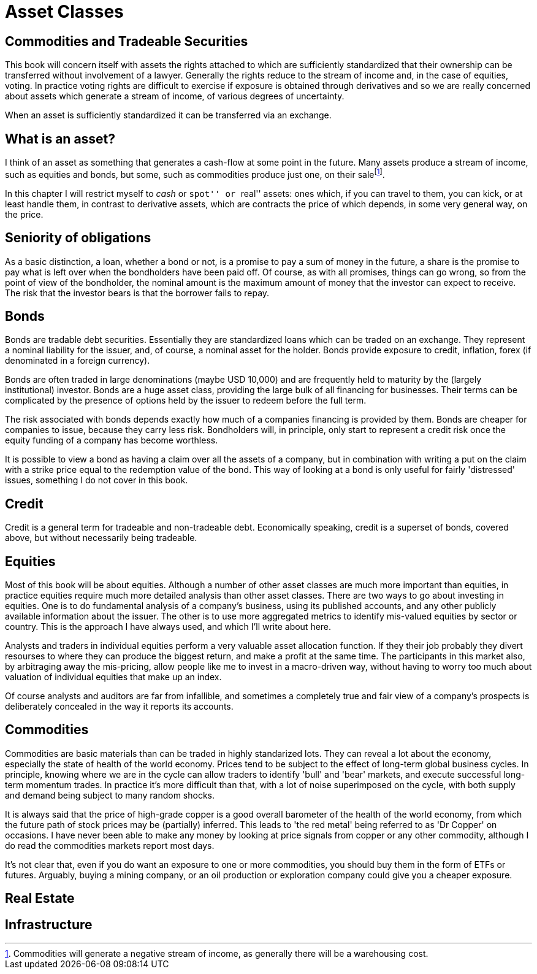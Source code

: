= Asset Classes

[[commodities-and-tradeable-securities]]
Commodities and Tradeable Securities
-----------------------------------

This book will concern itself with assets the rights attached to which
are sufficiently standardized that their ownership can be transferred
without involvement of a lawyer. Generally the rights reduce to the
stream of income and, in the case of equities, voting. In practice
voting rights are difficult to exercise if exposure is obtained through
derivatives and so we are really concerned about assets which generate a
stream of income, of various degrees of uncertainty.

When an asset is sufficiently standardized it can be transferred via an
exchange.

[[what-is-an-asset]]
What is an asset?
-----------------

I think of an asset as something that generates a cash-flow at some
point in the future. Many assets produce a stream of income, such as
equities and bonds, but some, such as commodities produce just one, on
their salefootnote:[Commodities will generate a negative stream of
income, as generally there will be a warehousing cost.].

In this chapter I will restrict myself to _cash_ or ``spot'' or ``real''
assets: ones which, if you can travel to them, you can kick, or at least
handle them, in contrast to derivative assets, which are contracts the
price of which depends, in some very general way, on the price. 

[[seniority-of-obligations]]
Seniority of obligations
------------------------

As a basic distinction, a loan, whether a bond or not, is a promise to
pay a sum of money in the future, a share is the promise to pay what is
left over when the bondholders have been paid off. Of course, as with
all promises, things can go wrong, so from the point of view of the
bondholder, the nominal amount is the maximum amount of money that the
investor can expect to receive. The risk that the investor bears is that
the borrower fails to repay. 

// [reasons: list]

[[bonds]]
Bonds
-----

Bonds are tradable debt securities. Essentially they are standardized
loans which can be traded on an exchange. 
They represent a nominal liability for the issuer, and, of course, a nominal asset for the holder.
Bonds provide exposure to credit, inflation, forex (if denominated in a foreign currency).

Bonds are often traded in large denominations (maybe USD 10,000) and are frequently held to maturity by the (largely institutional) investor. Bonds are a huge asset class, providing the large bulk of all financing for businesses. Their terms can be complicated by the presence of options held by the issuer to redeem before the full term.

The risk associated with bonds depends exactly how much of a companies financing is provided by them. 
Bonds are cheaper for companies to issue, because they carry less risk. Bondholders will, in principle, only start to represent a credit risk once the equity funding of a company has become worthless. 

It is possible to view a bond as having a claim over all the assets of a company, but in combination with writing a put on the claim with a strike price equal to the redemption value of the bond. This way of looking at a bond is only useful for fairly 'distressed' issues, something I do not cover in this book.

// put something in the intro about not covering junk bonds?

[[credit]]
Credit
------

Credit is a general term for tradeable and non-tradeable debt. Economically speaking, credit is a superset of bonds, covered above, but without necessarily being tradeable. 

[[equities]]
Equities
--------

Most of this book will be about equities. Although a number of other asset classes are much more important than equities, in practice equities require much more detailed analysis than other asset classes. 
There are two ways to go about investing in equities. One is to do fundamental analysis of a company's business, using its published accounts, and any other publicly available information about the issuer. The other is to use more aggregated metrics to identify mis-valued equities by sector or country. This is the approach I have always used, and which I'll write about here.

Analysts and traders in individual equities perform a very valuable asset allocation function. 
If they their job probably they divert resourses to where they can produce the biggest return, 
and make a profit at the same time. 
The participants in this market also, by arbitraging away the mis-pricing, allow people like me to invest 
in a macro-driven way, without having to worry too much about valuation of individual equities that make up an index.

Of course analysts and auditors are far from infallible, and sometimes a completely true and fair view of a company's prospects is deliberately concealed in the way it reports its accounts.

[[commodities]]
Commodities
-----------

Commodities are basic materials than can be traded in highly standarized lots. 
They can reveal a lot about the economy, especially the state of health of the world economy. 
Prices tend to be subject to the effect of long-term global business cycles. In principle, knowing where we are in the cycle can allow traders to identify 'bull' and 'bear' markets, and execute successful long-term momentum trades. In practice it's more difficult than that, with a lot of noise superimposed on the cycle, with both supply and demand being subject to many random shocks.

It is always said that the price of high-grade copper is a good overall barometer of the health of the world economy, from which the future path of stock prices may be (partially) inferred. This leads to 'the red metal' being referred to as 'Dr Copper' on occasions. I have never been able to make any money by looking at price signals from copper or any other commodity, although I do read the commodities markets report most days.

It's not clear that, even if you do want an exposure to one or more commodities, you should buy them in the form of ETFs or futures. Arguably, buying a mining company, or an oil production or exploration company could give you a cheaper exposure.

[[real-estate]]
Real Estate
-----------



[[infrastructure]]
Infrastructure
--------------
